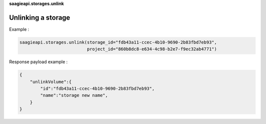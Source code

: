 **saagieapi.storages.unlink**

Unlinking a storage
-------------------

Example :

.. code:: python

   saagieapi.storages.unlink(storage_id="fdb43a11-ccec-4b10-9690-2b83fbd7eb93",
                             project_id="860b8dc8-e634-4c98-b2e7-f9ec32ab4771")

Response payload example :

.. code:: python

   {
       "unlinkVolume":{
           "id":"fdb43a11-ccec-4b10-9690-2b83fbd7eb93",
           "name":"storage new name",
       }
   }
